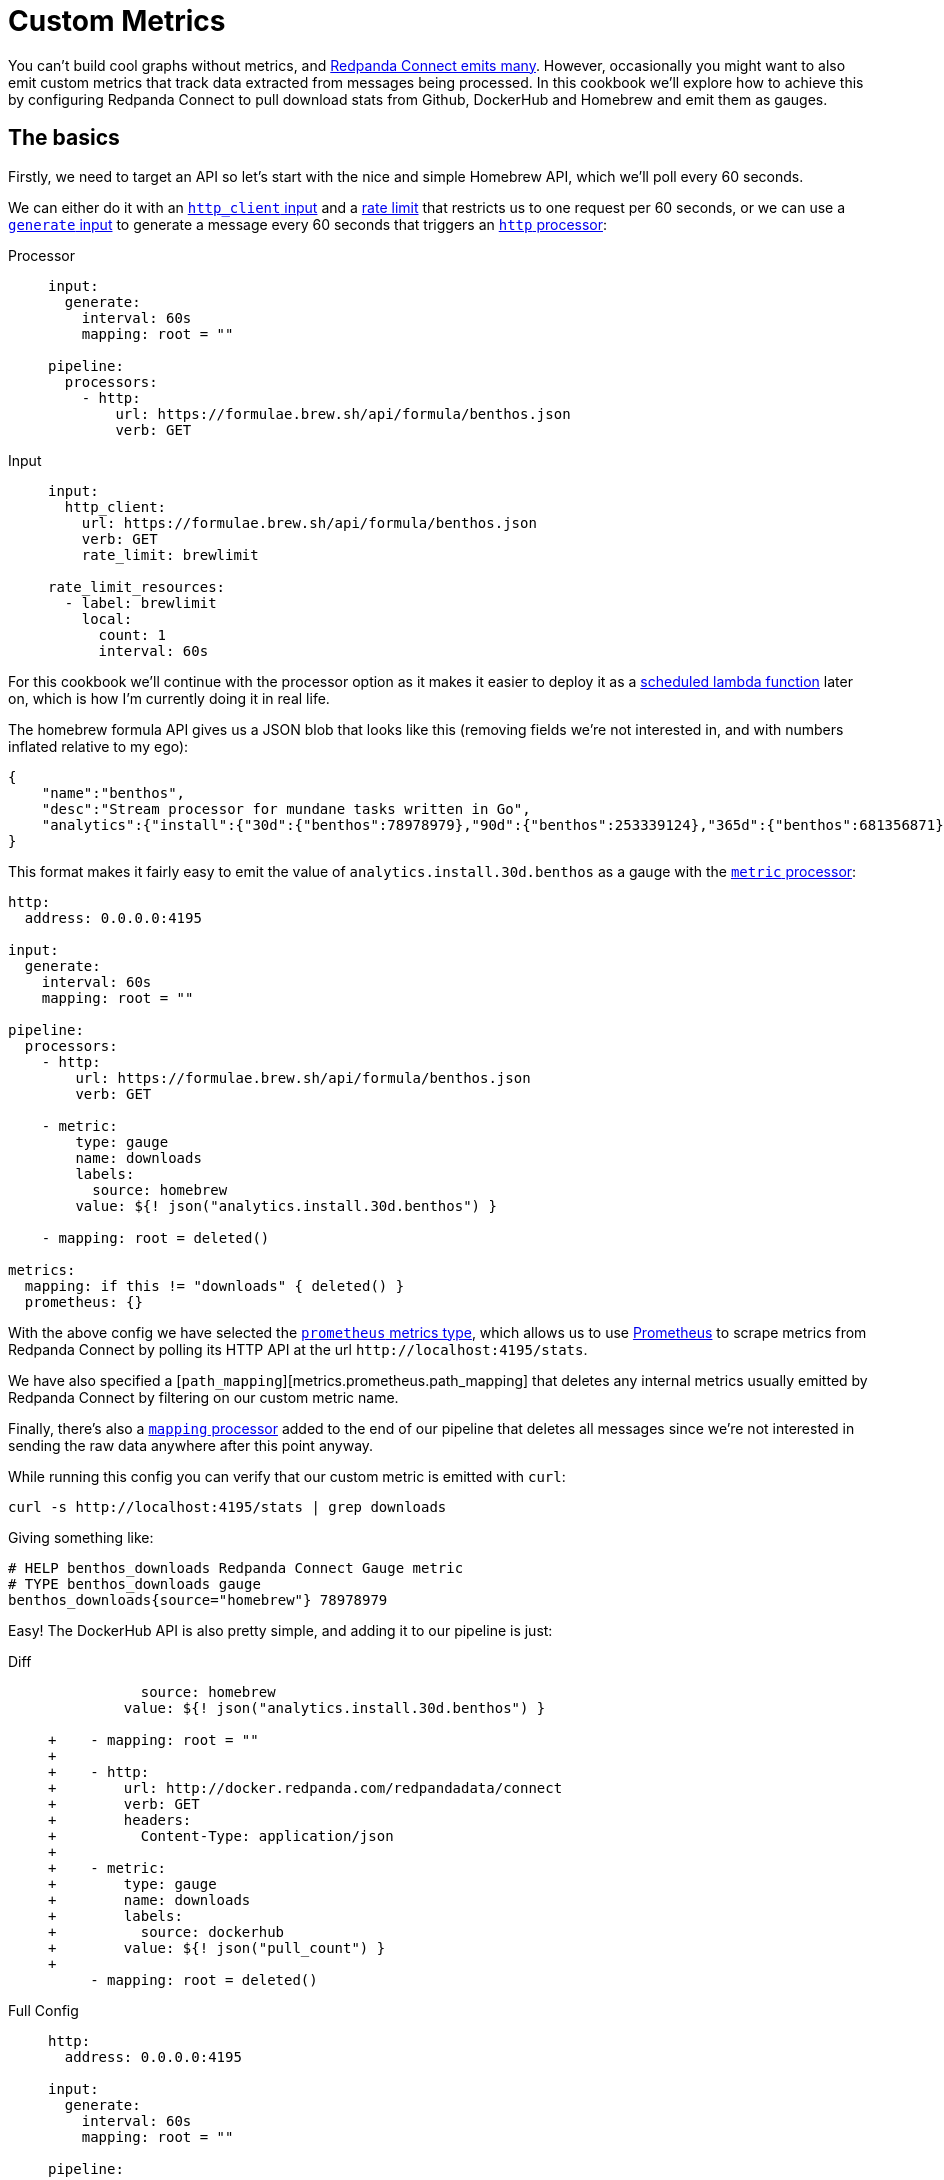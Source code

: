 = Custom Metrics
:description: Learn how to emit custom metrics from messages.

You can't build cool graphs without metrics, and xref:components:metrics/about.adoc[Redpanda Connect emits many]. However, occasionally you might want to also emit custom metrics that track data extracted from messages being processed. In this cookbook we'll explore how to achieve this by configuring Redpanda Connect to pull download stats from Github, DockerHub and Homebrew and emit them as gauges.

== The basics

Firstly, we need to target an API so let's start with the nice and simple Homebrew API, which we'll poll every 60 seconds.

We can either do it with an xref:components:inputs/http_client.adoc[`http_client` input] and a xref:components:rate_limits/about.adoc[rate limit] that restricts us to one request per 60 seconds, or we can use a xref:components:inputs/generate.adoc[`generate` input] to generate a message every 60 seconds that triggers an xref:components:processors/http.adoc[`http` processor]:

[tabs]
=====
Processor::
+
--
[source,yaml]
----
input:
  generate:
    interval: 60s
    mapping: root = ""

pipeline:
  processors:
    - http:
        url: https://formulae.brew.sh/api/formula/benthos.json
        verb: GET
----

--
Input::
+
--
[source,yaml]
----
input:
  http_client:
    url: https://formulae.brew.sh/api/formula/benthos.json
    verb: GET
    rate_limit: brewlimit

rate_limit_resources:
  - label: brewlimit
    local:
      count: 1
      interval: 60s
----

--
=====

For this cookbook we'll continue with the processor option as it makes it easier to deploy it as a xref:guides:serverless/lambda.adoc[scheduled lambda function] later on, which is how I'm currently doing it in real life.

The homebrew formula API gives us a JSON blob that looks like this (removing fields we're not interested in, and with numbers inflated relative to my ego):

[source,json]
----
{
    "name":"benthos",
    "desc":"Stream processor for mundane tasks written in Go",
    "analytics":{"install":{"30d":{"benthos":78978979},"90d":{"benthos":253339124},"365d":{"benthos":681356871}}}
}
----

This format makes it fairly easy to emit the value of `analytics.install.30d.benthos` as a gauge with the xref:components:processors/metric.adoc[`metric` processor]:

[source,yaml]
----
http:
  address: 0.0.0.0:4195

input:
  generate:
    interval: 60s
    mapping: root = ""

pipeline:
  processors:
    - http:
        url: https://formulae.brew.sh/api/formula/benthos.json
        verb: GET

    - metric:
        type: gauge
        name: downloads
        labels:
          source: homebrew
        value: ${! json("analytics.install.30d.benthos") }

    - mapping: root = deleted()

metrics:
  mapping: if this != "downloads" { deleted() }
  prometheus: {}
----

With the above config we have selected the xref:components:metrics/prometheus.adoc[`prometheus` metrics type], which allows us to use https://prometheus.io/[Prometheus^] to scrape metrics from Redpanda Connect by polling its HTTP API at the url `+http://localhost:4195/stats+`.

We have also specified a [`path_mapping`][metrics.prometheus.path_mapping] that deletes any internal metrics usually emitted by Redpanda Connect by filtering on our custom metric name.

Finally, there's also a xref:components:processors/mapping.adoc[`mapping` processor] added to the end of our pipeline that deletes all messages since we're not interested in sending the raw data anywhere after this point anyway.

While running this config you can verify that our custom metric is emitted with `curl`:

[source,sh]
----
curl -s http://localhost:4195/stats | grep downloads
----

Giving something like:

[source,text]
----
# HELP benthos_downloads Redpanda Connect Gauge metric
# TYPE benthos_downloads gauge
benthos_downloads{source="homebrew"} 78978979
----

Easy! The DockerHub API is also pretty simple, and adding it to our pipeline is just:

[tabs]
=====
Diff::
+
--
[source,diff,subs="attributes+"]
----
           source: homebrew
         value: ${! json("analytics.install.30d.benthos") }

+    - mapping: root = ""
+
+    - http:
+        url: http://docker.redpanda.com/redpandadata/connect
+        verb: GET
+        headers:
+          Content-Type: application/json
+
+    - metric:
+        type: gauge
+        name: downloads
+        labels:
+          source: dockerhub
+        value: ${! json("pull_count") }
+
     - mapping: root = deleted()
----

--
Full Config::
+
--
[source,yaml,subs="attributes+"]
----
http:
  address: 0.0.0.0:4195

input:
  generate:
    interval: 60s
    mapping: root = ""

pipeline:
  processors:
    - http:
        url: https://formulae.brew.sh/api/formula/benthos.json
        verb: GET

    - metric:
        type: gauge
        name: downloads
        labels:
          source: homebrew
        value: ${! json("analytics.install.30d.benthos") }

    - mapping: root = ""

    - http:
        url: http://docker.redpanda.com/redpandadata/connect
        verb: GET
        headers:
          Content-Type: application/json

    - metric:
        type: gauge
        name: downloads
        labels:
          source: dockerhub
        value: ${! json("pull_count") }

    - mapping: root = deleted()

metrics:
  mapping: if this != "downloads" { deleted() }
  prometheus: {}
----

--
=====

== Advanced custom metrics example

So that's the basics covered. Next, we're going to target the Github releases API which gives a slightly more complex payload that looks something like this:

[source,json]
----
[
  {
    "tag_name": "X.XX.X",
    "assets":[
      {"name":"benthos-lambda_X.XX.X_linux_amd64.zip","download_count":543534545},
      {"name":"benthos_X.XX.X_darwin_amd64.tar.gz","download_count":43242342},
      {"name":"benthos_X.XX.X_freebsd_amd64.tar.gz","download_count":534565656},
      {"name":"benthos_X.XX.X_linux_amd64.tar.gz","download_count":743282474324}
    ]
  }
]
----

It's an array of objects, one for each tagged release, with a field `assets` which is an array of objects representing each release asset, of which we want to emit a separate download gauge. In order to do this we're going to use a xref:components:processors/mapping.adoc[`mapping` processor] to remap the payload from Github into an array of objects of the following form:

[source,json]
----
[
  {"source":"github","dist":"lambda_linux_amd64","download_count":543534545,"version":"X.XX.X"},
  {"source":"github","dist":"darwin_amd64","download_count":43242342,"version":"X.XX.X"},
  {"source":"github","dist":"freebsd_amd64","download_count":534565656,"version":"X.XX.X"},
  {"source":"github","dist":"linux_amd64","download_count":743282474324,"version":"X.XX.X"}
]
----

Then we can use an xref:components:processors/unarchive.adoc[`unarchive` processor] with the format `json_array` to expand this array into N individual messages, one for each asset. Finally, we will follow up with a xref:components:processors/metric.adoc[`metric` processor] that dynamically sets labels following the fields `source`, `dist` and `version` so that we have a separate metrics series for each asset type for each tagged version.

A simple pipeline of these steps would look like this (please forgive the regexp):

[source,yaml,subs="attributes+"]
----
http:
  address: 0.0.0.0:4195

input:
  generate:
    interval: 60s
    mapping: root = ""

pipeline:
  processors:
    - http:
        url: https://api.github.com/repos/{project-github}/releases
        verb: GET

    - mapping: |
        root = this.map_each(release -> release.assets.map_each(asset -> {
          "source":         "github",
          "dist":           asset.name.re_replace_all("^benthos-?((lambda_)|_)[0-9\\.]+(-rc[0-9]+)?_([^\\.]+).*", "$2$4"),
          "download_count": asset.download_count,
          "version":        release.tag_name.trim("v"),
        }).filter(asset -> asset.dist != "checksums")).flatten()

    - unarchive:
        format: json_array

    - metric:
        type: gauge
        name: downloads
        labels:
          dist: ${! json("dist") }
          source: ${! json("source") }
        value: ${! json("download_count") }

    - mapping: root = deleted()

metrics:
  mapping: if this != "downloads" { deleted() }
  prometheus: {}
----

Finally, let's combine all the custom metrics into one pipeline.

== Combining into a workflow

The following config expands on the previous examples by configuring each API poll as a xref:components:processors/branch.adoc[`branch` processor], which allows us to run them within a xref:components:processors/workflow.adoc[`workflow` processor] that can execute all three branches in parallel.

The xref:components:processors/metric.adoc[`metric` processors] have also been combined into a single reusable resource by updating the other API calls to format their payloads into the same structure as our Github remap.

[source,yaml,subs="attributes+"]
----
http:
  address: 0.0.0.0:4195

input:
  generate:
    interval: 60s
    mapping: root = {}

pipeline:
  processors:
    - workflow:
        meta_path: results
        order: [ [ dockerhub, github, homebrew ] ]

processor_resources:
  - label: dockerhub
    branch:
      request_map: 'root = ""'
      processors:
        - try:
          - http:
              url: http://docker.redpanda.com/redpandadata/connect
              verb: GET
              headers:
                Content-Type: application/json
          - mapping: |
              root.source = "docker"
              root.dist = "docker"
              root.download_count = this.pull_count
              root.version = "all"
          - resource: metric_gauge

  - label: github
    branch:
      request_map: 'root = ""'
      processors:
        - try:
          - http:
              url: https://api.github.com/repos/{project-github}/releases
              verb: GET
          - mapping: |
              root = this.map_each(release -> release.assets.map_each(asset -> {
                "source":         "github",
                "dist":           asset.name.re_replace_all("^benthos-?((lambda_)|_)[0-9\\.]+(-rc[0-9]+)?_([^\\.]+).*", "$2$4"),
                "download_count": asset.download_count,
                "version":        release.tag_name.trim("v"),
              }).filter(asset -> asset.dist != "checksums")).flatten()
          - unarchive:
              format: json_array
          - resource: metric_gauge
          - mapping: 'root = if batch_index() != 0 { deleted() }'

  - label: homebrew
    branch:
      request_map: 'root = ""'
      processors:
        - try:
          - http:
              url: https://formulae.brew.sh/api/formula/benthos.json
              verb: GET
          - mapping: |
              root.source = "homebrew"
              root.dist = "homebrew"
              root.download_count = this.analytics.install.30d.benthos
              root.version = "all"
          - resource: metric_gauge

  - label: metric_gauge
    metric:
      type: gauge
      name: downloads
      labels:
        dist: ${! json("dist") }
        source: ${! json("source") }
        version: ${! json("version") }
      value: ${! json("download_count") }

metrics:
  mapping: if this != "downloads" { deleted() }
  prometheus: {}
----
